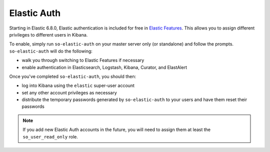 Elastic Auth
============

Starting in Elastic 6.8.0, Elastic authentication is included for free in `Elastic Features <elastic-features>`__.  This allows you to assign different privileges to different users in Kibana.

To enable, simply run ``so-elastic-auth`` on your master server only (or standalone) and follow the prompts.  ``so-elastic-auth`` will do the following:

- walk you through switching to Elastic Features if necessary

- enable authentication in Elasticsearch, Logstash, Kibana, Curator, and ElastAlert

Once you've completed ``so-elastic-auth``, you should then:

- log into Kibana using the ``elastic`` super-user account

- set any other account privileges as necessary

- distribute the temporary passwords generated by ``so-elastic-auth`` to your users and have them reset their passwords

.. note::

  If you add new Elastic Auth accounts in the future, you will need to assign them at least the ``so_user_read_only`` role.


